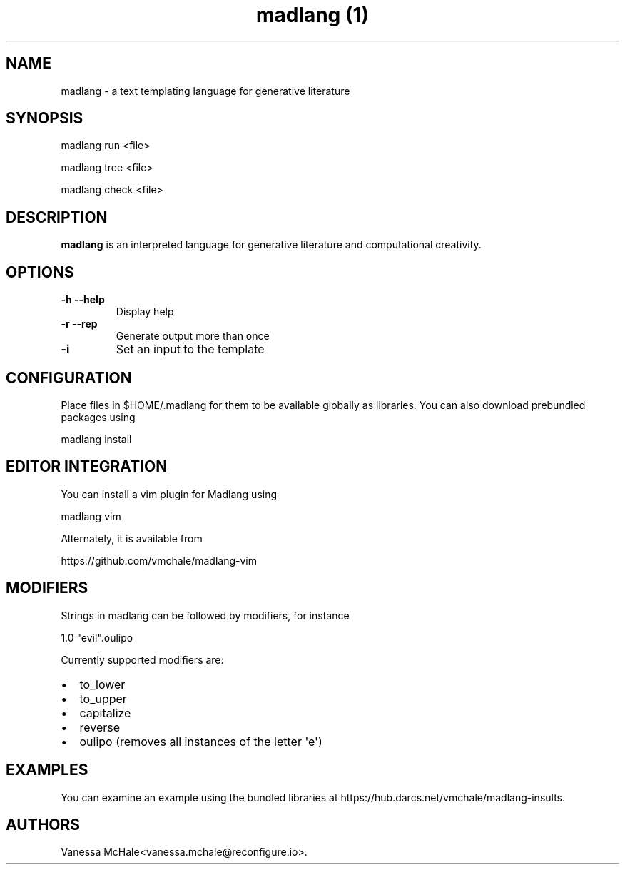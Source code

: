 .\" Automatically generated by Pandoc 1.19.2.4
.\"
.TH "madlang (1)" "" "" "" ""
.hy
.SH NAME
.PP
madlang \- a text templating language for generative literature
.SH SYNOPSIS
.PP
madlang run <file>
.PP
madlang tree <file>
.PP
madlang check <file>
.SH DESCRIPTION
.PP
\f[B]madlang\f[] is an interpreted language for generative literature
and computational creativity.
.SH OPTIONS
.TP
.B \f[B]\-h\f[] \f[B]\-\-help\f[]
Display help
.RS
.RE
.TP
.B \f[B]\-r\f[] \f[B]\-\-rep\f[]
Generate output more than once
.RS
.RE
.TP
.B \f[B]\-i\f[]
Set an input to the template
.RS
.RE
.SH CONFIGURATION
.PP
Place files in $HOME/.madlang for them to be available globally as
libraries.
You can also download prebundled packages using
.PP
madlang install
.SH EDITOR INTEGRATION
.PP
You can install a vim plugin for Madlang using
.PP
madlang vim
.PP
Alternately, it is available from
.PP
https://github.com/vmchale/madlang\-vim
.SH MODIFIERS
.PP
Strings in madlang can be followed by modifiers, for instance
.PP
1.0 "evil".oulipo
.PP
Currently supported modifiers are:
.IP \[bu] 2
to_lower
.IP \[bu] 2
to_upper
.IP \[bu] 2
capitalize
.IP \[bu] 2
reverse
.IP \[bu] 2
oulipo (removes all instances of the letter \[aq]e\[aq])
.SH EXAMPLES
.PP
You can examine an example using the bundled libraries at
https://hub.darcs.net/vmchale/madlang\-insults.
.SH AUTHORS
Vanessa McHale<vanessa.mchale@reconfigure.io>.
